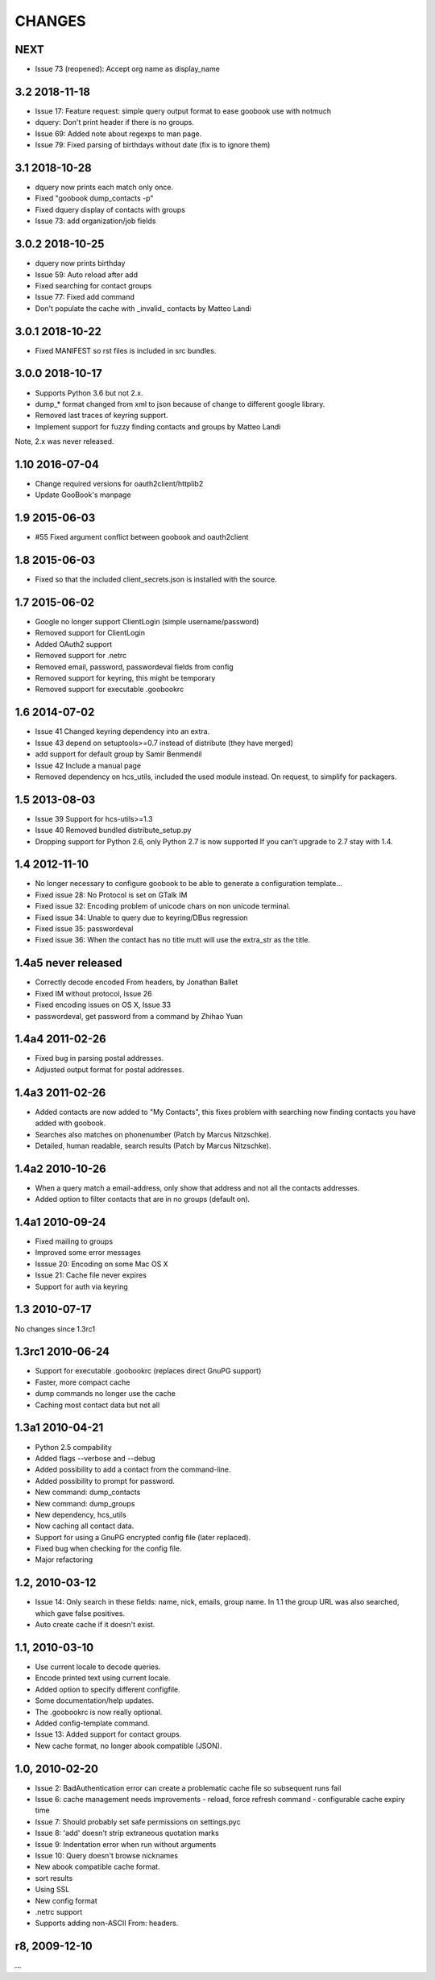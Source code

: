 CHANGES
=======


NEXT
--------------

* Issue 73 (reopened): Accept org name as display_name


3.2 2018-11-18
--------------

* Issue 17: Feature request: simple query output format to ease goobook use with notmuch
* dquery: Don't print header if there is no groups.
* Issue 69: Added note about regexps to man page.
* Issue 79: Fixed parsing of birthdays without date (fix is to ignore them)

3.1 2018-10-28
--------------
* dquery now prints each match only once.
* Fixed "goobook dump_contacts -p"
* Fixed dquery display of contacts with groups
* Issue 73: add organization/job fields

3.0.2 2018-10-25
----------------

* dquery now prints birthday
* Issue 59: Auto reload after add
* Fixed searching for contact groups
* Issue 77: Fixed add command
* Don't populate the cache with _invalid_ contacts by Matteo Landi

3.0.1 2018-10-22
----------------

* Fixed MANIFEST so rst files is included in src bundles.

3.0.0 2018-10-17
-----------------
* Supports Python 3.6 but not 2.x.
* dump_* format changed from xml to json because of change to different google library.
* Removed last traces of keyring support.
* Implement support for fuzzy finding contacts and groups by Matteo Landi

Note, 2.x was never released.

1.10 2016-07-04
---------------
* Change required versions for oauth2client/httplib2
* Update GooBook's manpage

1.9 2015-06-03
--------------
* #55 Fixed argument conflict between goobook and oauth2client

1.8 2015-06-03
--------------

* Fixed so that the included client_secrets.json is installed with the source.

1.7 2015-06-02
--------------

* Google no longer support ClientLogin (simple username/password)
* Removed support for ClientLogin
* Added OAuth2 support
* Removed support for .netrc
* Removed email, password, passwordeval fields from config
* Removed support for keyring, this might be temporary
* Removed support for executable .goobookrc

1.6   2014-07-02
----------------
* Issue 41 Changed keyring dependency into an extra.
* Issue 43 depend on setuptools>=0.7 instead of distribute (they have merged)
* add support for default group by Samir Benmendil
* Issue 42 Include a manual page
* Removed dependency on hcs_utils, included the used module instead. On request, to simplify for packagers.

1.5   2013-08-03
----------------
* Issue 39 Support for hcs-utils>=1.3
* Issue 40 Removed bundled distribute_setup.py
* Dropping support for Python 2.6, only Python 2.7 is now supported
  If you can't upgrade to 2.7 stay with 1.4.

1.4   2012-11-10
----------------
* No longer necessary to configure goobook to be able to generate a configuration template...
* Fixed issue 28: No Protocol is set on GTalk IM
* Fixed issue 32: Encoding problem of unicode chars on non unicode terminal.
* Fixed issue 34: Unable to query due to keyring/DBus regression
* Fixed issue 35: passwordeval
* Fixed issue 36: When the contact has no title mutt will use the extra_str as the title.

1.4a5  never released
---------------------
* Correctly decode encoded From headers, by Jonathan Ballet
* Fixed IM without protocol, Issue 26
* Fixed encoding issues on OS X, Issue 33
* passwordeval, get password from a command by Zhihao Yuan

1.4a4 2011-02-26
----------------

* Fixed bug in parsing postal addresses.
* Adjusted output format for postal addresses.

1.4a3 2011-02-26
----------------

* Added contacts are now added to "My Contacts", this fixes problem with
  searching now finding contacts you have added with goobook.
* Searches also matches on phonenumber (Patch by Marcus Nitzschke).
* Detailed, human readable, search results (Patch by Marcus Nitzschke).

1.4a2 2010-10-26
----------------

* When a query match a email-address, only show that address and not
  all the contacts addresses.
* Added option to filter contacts that are in no groups (default on).

1.4a1 2010-09-24
----------------

* Fixed mailing to groups
* Improved some error messages
* Isssue 20: Encoding on some Mac OS X
* Issue 21: Cache file never expires
* Support for auth via keyring


1.3 2010-07-17
--------------

No changes since 1.3rc1

1.3rc1 2010-06-24
-----------------

* Support for executable .goobookrc (replaces direct GnuPG support)
* Faster, more compact cache
* dump commands no longer use the cache
* Caching most contact data but not all

1.3a1 2010-04-21
----------------

* Python 2.5 compability
* Added flags --verbose and --debug
* Added possibility to add a contact from the command-line.
* Added possibility to prompt for password.
* New command: dump_contacts
* New command: dump_groups
* New dependency, hcs_utils
* Now caching all contact data.
* Support for using a GnuPG encrypted config file (later replaced).
* Fixed bug when checking for the config file.
* Major refactoring

1.2, 2010-03-12
---------------

* Issue 14: Only search in these fields: name, nick, emails, group name.
  In 1.1 the group URL was also searched, which gave false positives.
* Auto create cache if it doesn't exist.

1.1, 2010-03-10
---------------

* Use current locale to decode queries.
* Encode printed text using current locale.
* Added option to specify different configfile.
* Some documentation/help updates.
* The .goobookrc is now really optional.
* Added config-template command.
* Issue 13: Added support for contact groups.
* New cache format, no longer abook compatible (JSON).

1.0, 2010-02-20
---------------

* Issue 2: BadAuthentication error can create a problematic cache file so
  subsequent runs fail
* Issue 6: cache management needs improvements
  - reload, force refresh command
  - configurable cache expiry time
* Issue 7: Should probably set safe permissions on settings.pyc
* Issue 8: 'add' doesn't strip extraneous quotation marks
* Issue 9: Indentation error when run without arguments
* Issue 10: Query doesn't browse nicknames
* New abook compatible cache format.
* sort results
* Using SSL
* New config format
* .netrc support
* Supports adding non-ASCII From: headers.

r8, 2009-12-10
--------------

...

